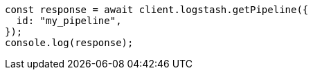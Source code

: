 // This file is autogenerated, DO NOT EDIT
// Use `node scripts/generate-docs-examples.js` to generate the docs examples

[source, js]
----
const response = await client.logstash.getPipeline({
  id: "my_pipeline",
});
console.log(response);
----
